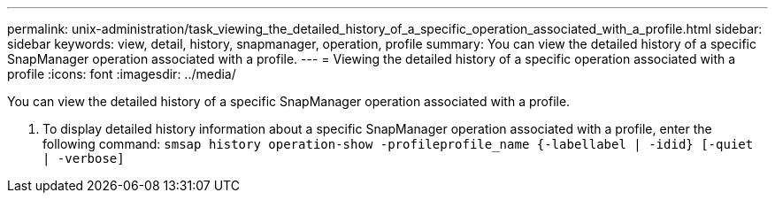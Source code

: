 ---
permalink: unix-administration/task_viewing_the_detailed_history_of_a_specific_operation_associated_with_a_profile.html
sidebar: sidebar
keywords: view, detail, history, snapmanager, operation, profile
summary: You can view the detailed history of a specific SnapManager operation associated with a profile.
---
= Viewing the detailed history of a specific operation associated with a profile
:icons: font
:imagesdir: ../media/

[.lead]
You can view the detailed history of a specific SnapManager operation associated with a profile.

. To display detailed history information about a specific SnapManager operation associated with a profile, enter the following command: `smsap history operation-show -profileprofile_name {-labellabel | -idid} [-quiet | -verbose]`
